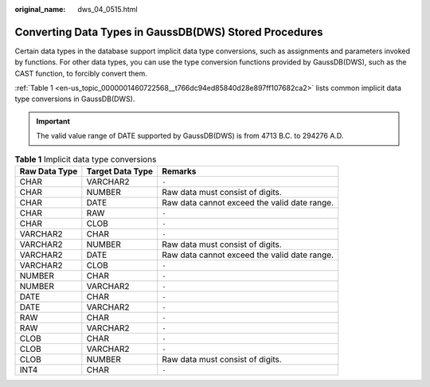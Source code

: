 :original_name: dws_04_0515.html

.. _dws_04_0515:

Converting Data Types in GaussDB(DWS) Stored Procedures
=======================================================

Certain data types in the database support implicit data type conversions, such as assignments and parameters invoked by functions. For other data types, you can use the type conversion functions provided by GaussDB(DWS), such as the CAST function, to forcibly convert them.

:ref:`Table 1 <en-us_topic_0000001460722568__t766dc94ed85840d28e897ff107682ca2>` lists common implicit data type conversions in GaussDB(DWS).

.. important::

   The valid value range of DATE supported by GaussDB(DWS) is from 4713 B.C. to 294276 A.D.

.. _en-us_topic_0000001460722568__t766dc94ed85840d28e897ff107682ca2:

.. table:: **Table 1** Implicit data type conversions

   +---------------+------------------+----------------------------------------------+
   | Raw Data Type | Target Data Type | Remarks                                      |
   +===============+==================+==============================================+
   | CHAR          | VARCHAR2         | ``-``                                        |
   +---------------+------------------+----------------------------------------------+
   | CHAR          | NUMBER           | Raw data must consist of digits.             |
   +---------------+------------------+----------------------------------------------+
   | CHAR          | DATE             | Raw data cannot exceed the valid date range. |
   +---------------+------------------+----------------------------------------------+
   | CHAR          | RAW              | ``-``                                        |
   +---------------+------------------+----------------------------------------------+
   | CHAR          | CLOB             | ``-``                                        |
   +---------------+------------------+----------------------------------------------+
   | VARCHAR2      | CHAR             | ``-``                                        |
   +---------------+------------------+----------------------------------------------+
   | VARCHAR2      | NUMBER           | Raw data must consist of digits.             |
   +---------------+------------------+----------------------------------------------+
   | VARCHAR2      | DATE             | Raw data cannot exceed the valid date range. |
   +---------------+------------------+----------------------------------------------+
   | VARCHAR2      | CLOB             | ``-``                                        |
   +---------------+------------------+----------------------------------------------+
   | NUMBER        | CHAR             | ``-``                                        |
   +---------------+------------------+----------------------------------------------+
   | NUMBER        | VARCHAR2         | ``-``                                        |
   +---------------+------------------+----------------------------------------------+
   | DATE          | CHAR             | ``-``                                        |
   +---------------+------------------+----------------------------------------------+
   | DATE          | VARCHAR2         | ``-``                                        |
   +---------------+------------------+----------------------------------------------+
   | RAW           | CHAR             | ``-``                                        |
   +---------------+------------------+----------------------------------------------+
   | RAW           | VARCHAR2         | ``-``                                        |
   +---------------+------------------+----------------------------------------------+
   | CLOB          | CHAR             | ``-``                                        |
   +---------------+------------------+----------------------------------------------+
   | CLOB          | VARCHAR2         | ``-``                                        |
   +---------------+------------------+----------------------------------------------+
   | CLOB          | NUMBER           | Raw data must consist of digits.             |
   +---------------+------------------+----------------------------------------------+
   | INT4          | CHAR             | ``-``                                        |
   +---------------+------------------+----------------------------------------------+
